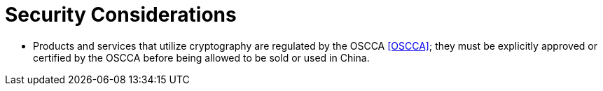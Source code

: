 = Security Considerations

* Products and services that utilize cryptography are regulated by the OSCCA
  <<OSCCA>>; they must be explicitly approved or certified by the OSCCA before being
  allowed to be sold or used in China.
